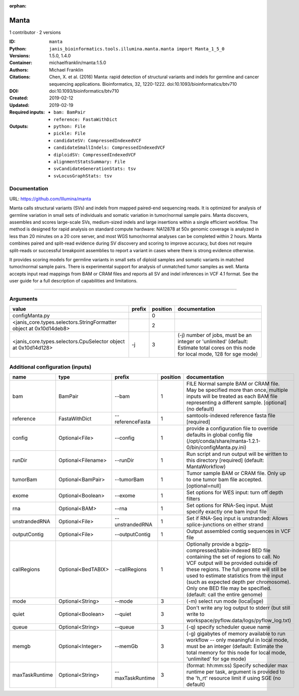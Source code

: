 :orphan:

Manta
=============

1 contributor · 2 versions

:ID: ``manta``
:Python: ``janis_bioinformatics.tools.illumina.manta.manta import Manta_1_5_0``
:Versions: 1.5.0, 1.4.0
:Container: michaelfranklin/manta:1.5.0
:Authors: Michael Franklin
:Citations: Chen, X. et al. (2016) Manta: rapid detection of structural variants and indels for germline and cancer sequencing applications. Bioinformatics, 32, 1220-1222. doi:10.1093/bioinformatics/btv710
:DOI:  doi:10.1093/bioinformatics/btv710
:Created: 2019-02-12
:Updated: 2019-02-19
:Required inputs:
   - ``bam: BamPair``

   - ``reference: FastaWithDict``
:Outputs: 
   - ``python: File``

   - ``pickle: File``

   - ``candidateSV: CompressedIndexedVCF``

   - ``candidateSmallIndels: CompressedIndexedVCF``

   - ``diploidSV: CompressedIndexedVCF``

   - ``alignmentStatsSummary: File``

   - ``svCandidateGenerationStats: tsv``

   - ``svLocusGraphStats: tsv``

Documentation
-------------

URL: `https://github.com/Illumina/manta <https://github.com/Illumina/manta>`_

Manta calls structural variants (SVs) and indels from mapped paired-end sequencing reads. 
It is optimized for analysis of germline variation in small sets of individuals and somatic 
variation in tumor/normal sample pairs. Manta discovers, assembles and scores large-scale SVs, 
medium-sized indels and large insertions within a single efficient workflow. The method is 
designed for rapid analysis on standard compute hardware: NA12878 at 50x genomic coverage is 
analyzed in less than 20 minutes on a 20 core server, and most WGS tumor/normal analyses 
can be completed within 2 hours. Manta combines paired and split-read evidence during SV 
discovery and scoring to improve accuracy, but does not require split-reads or successful 
breakpoint assemblies to report a variant in cases where there is strong evidence otherwise. 

It provides scoring models for germline variants in small sets of diploid samples and somatic 
variants in matched tumor/normal sample pairs. There is experimental support for analysis of 
unmatched tumor samples as well. Manta accepts input read mappings from BAM or CRAM files and 
reports all SV and indel inferences in VCF 4.1 format. See the user guide for a full description 
of capabilities and limitations.

------

Arguments
----------

==================================================================  ========  ==========  ====================================================================================================================================
value                                                               prefix      position  documentation
==================================================================  ========  ==========  ====================================================================================================================================
configManta.py                                                                         0
<janis_core.types.selectors.StringFormatter object at 0x10d14deb8>                     2
<janis_core.types.selectors.CpuSelector object at 0x10d14d128>      -j                 3  (-j) number of jobs, must be an integer or 'unlimited' (default: Estimate total cores on this node for local mode, 128 for sge mode)
==================================================================  ========  ==========  ====================================================================================================================================

Additional configuration (inputs)
---------------------------------

==============  ==================  ================  ==========  ====================================================================================================================================================================================================================================================================================================================================================
name            type                prefix              position  documentation
==============  ==================  ================  ==========  ====================================================================================================================================================================================================================================================================================================================================================
bam             BamPair             --bam                      1  FILE Normal sample BAM or CRAM file. May be specified more than once, multiple inputs will be treated as each BAM file representing a different sample. [optional] (no default)
reference       FastaWithDict       --referenceFasta           1  samtools-indexed reference fasta file [required]
config          Optional<File>      --config                   1  provide a configuration file to override defaults in global config file (/opt/conda/share/manta-1.2.1-0/bin/configManta.py.ini)
runDir          Optional<Filename>  --runDir                   1  Run script and run output will be written to this directory [required] (default: MantaWorkflow)
tumorBam        Optional<BamPair>   --tumorBam                 1  Tumor sample BAM or CRAM file. Only up to one tumor bam file accepted. [optional=null]
exome           Optional<Boolean>   --exome                    1  Set options for WES input: turn off depth filters
rna             Optional<BAM>       --rna                      1  Set options for RNA-Seq input. Must specify exactly one bam input file
unstrandedRNA   Optional<File>      --unstrandedRNA            1  Set if RNA-Seq input is unstranded: Allows splice-junctions on either strand
outputContig    Optional<File>      --outputContig             1  Output assembled contig sequences in VCF file
callRegions     Optional<BedTABIX>  --callRegions              1  Optionally provide a bgzip-compressed/tabix-indexed BED file containing the set of regions to call. No VCF output will be provided outside of these regions. The full genome will still be used to estimate statistics from the input (such as expected depth per chromosome). Only one BED file may be specified. (default: call the entire genome)
mode            Optional<String>    --mode                     3  (-m) select run mode (local|sge)
quiet           Optional<Boolean>   --quiet                    3  Don't write any log output to stderr (but still write to workspace/pyflow.data/logs/pyflow_log.txt)
queue           Optional<String>    --queue                    3  (-q) specify scheduler queue name
memgb           Optional<Integer>   --memGb                    3  (-g) gigabytes of memory available to run workflow -- only meaningful in local mode, must be an integer (default: Estimate the total memory for this node for local  mode, 'unlimited' for sge mode)
maxTaskRuntime  Optional<String>    --maxTaskRuntime           3  (format: hh:mm:ss) Specify scheduler max runtime per task, argument is provided to the 'h_rt' resource limit if using SGE (no default)
==============  ==================  ================  ==========  ====================================================================================================================================================================================================================================================================================================================================================

